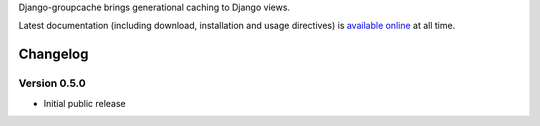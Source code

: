 Django-groupcache brings generational caching to Django views.

Latest documentation (including download, installation and usage
directives) is `available online
<http://syfou.bitbucket.org/django-groupcache/>`_ at all time.

Changelog
=========

Version 0.5.0
-------------

* Initial public release

